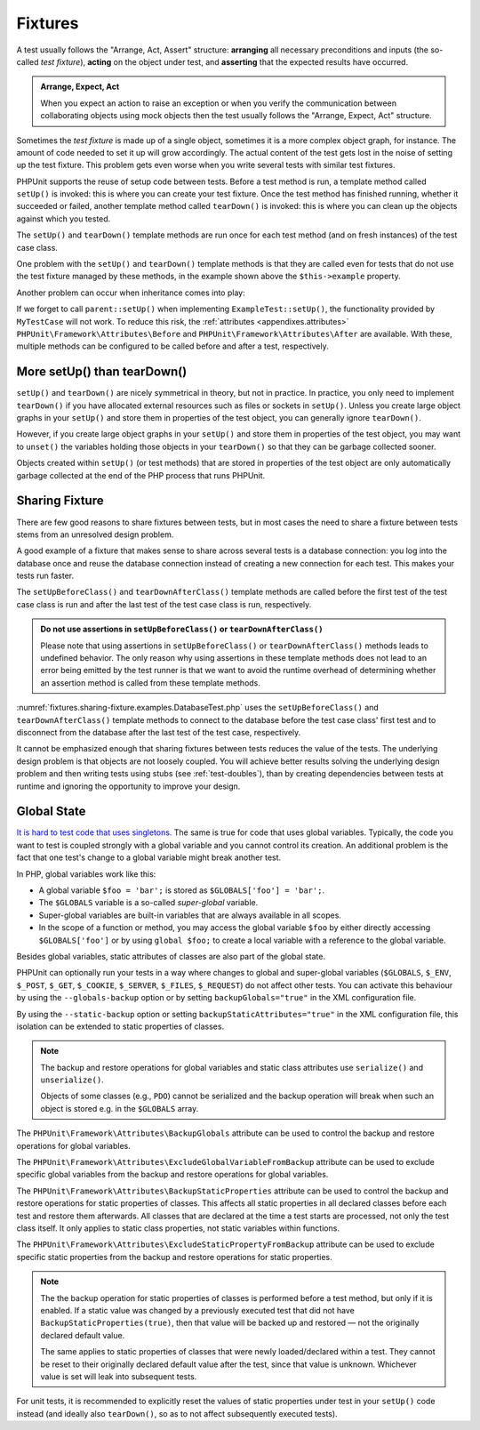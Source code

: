 

.. _fixtures:

********
Fixtures
********

A test usually follows the "Arrange, Act, Assert" structure: **arranging** all necessary
preconditions and inputs (the so-called *test fixture*), **acting** on the object under
test, and **asserting** that the expected results have occurred.

.. admonition:: Arrange, Expect, Act

   When you expect an action to raise an exception or when you verify the communication
   between collaborating objects using mock objects then the test usually follows the
   "Arrange, Expect, Act" structure.

Sometimes the *test fixture* is made up of a single object, sometimes it is a more complex
object graph, for instance. The amount of code needed to set it up will grow accordingly.
The actual content of the test gets lost in the noise of setting up the test fixture. This
problem gets even worse when you write several tests with similar test fixtures.

PHPUnit supports the reuse of setup code between tests. Before a test method is run, a
template method called ``setUp()`` is invoked: this is where you can create your test
fixture. Once the test method has finished running, whether it succeeded or failed,
another template method called ``tearDown()`` is invoked: this is where you can clean
up the objects against which you tested.

.. code-block:: php
    :caption: Example of a test class that uses setUp() and tearDown()
    :name: fixtures.examples.ExampleTest.php

    <?php declare(strict_types=1);
    namespace example;

    use PHPUnit\Framework\TestCase;

    final class ExampleTest extends TestCase
    {
        private ?Example $example;

        public function testSomething(): void
        {
            $this->assertSame(
                'the-result',
                $this->example->doSomething()
            );
        }

        protected function setUp(): void
        {
            $this->example = new Example(
                $this->createStub(Collaborator::class)
            );
        }

        protected function tearDown(): void
        {
            $this->example = null;
        }
    }

The ``setUp()`` and ``tearDown()`` template methods are run once for each test method
(and on fresh instances) of the test case class.

One problem with the ``setUp()`` and ``tearDown()`` template methods is that they are called
even for tests that do not use the test fixture managed by these methods, in the example shown
above the ``$this->example`` property.

Another problem can occur when inheritance comes into play:

.. code-block:: php
    :caption: Example of an abstract test case class with a setUp() method
    :name: fixtures.examples.MyTestCase.php

    <?php declare(strict_types=1);
    use PHPUnit\Framework\TestCase;

    abstract class MyTestCase extends TestCase
    {
        protected function setUp(): void
        {
            // ...
        }
    }

.. code-block:: php
    :caption: Example of a concrete test case class that extends an abstract test case class with a setUp() method
    :name: fixtures.examples.ExampleTest2.php

    <?php declare(strict_types=1);
    namespace example;

    use PHPUnit\Framework\TestCase;

    final class ExampleTest extends MyTestCase
    {
        protected function setUp(): void
        {
            // ...
        }
    }

If we forget to call ``parent::setUp()`` when implementing ``ExampleTest::setUp()``, the functionality provided
by ``MyTestCase`` will not work. To reduce this risk, the :ref:`attributes <appendixes.attributes>`
``PHPUnit\Framework\Attributes\Before`` and ``PHPUnit\Framework\Attributes\After`` are available. With these,
multiple methods can be configured to be called before and after a test, respectively.

.. _fixtures.more-setup-than-teardown:

More setUp() than tearDown()
============================

``setUp()`` and ``tearDown()`` are nicely symmetrical in theory, but not in practice.
In practice, you only need to implement ``tearDown()`` if you have allocated external
resources such as files or sockets in ``setUp()``. Unless you create large object graphs
in your ``setUp()`` and store them in properties of the test object, you can generally
ignore ``tearDown()``.

However, if you create large object graphs in your ``setUp()`` and store them in properties
of the test object, you may want to ``unset()`` the variables holding those objects in your
``tearDown()`` so that they can be garbage collected sooner.

Objects created within ``setUp()`` (or test methods) that are stored in properties of the
test object are only automatically garbage collected at the end of the PHP process that
runs PHPUnit.

.. _fixtures.sharing-fixture:

Sharing Fixture
===============

There are few good reasons to share fixtures between tests, but in most
cases the need to share a fixture between tests stems from an unresolved
design problem.

A good example of a fixture that makes sense to share across several
tests is a database connection: you log into the database once and reuse
the database connection instead of creating a new connection for each
test. This makes your tests run faster.

The ``setUpBeforeClass()`` and ``tearDownAfterClass()`` template methods are called before
the first test of the test case class is run and after the last test of the test case class
is run, respectively.

.. admonition:: Do not use assertions in ``setUpBeforeClass()`` or ``tearDownAfterClass()``

   Please note that using assertions in ``setUpBeforeClass()`` or ``tearDownAfterClass()``
   methods leads to undefined behavior. The only reason why using assertions in these
   template methods does not lead to an error being emitted by the test runner is that we
   want to avoid the runtime overhead of determining whether an assertion method is called
   from these template methods.

:numref:`fixtures.sharing-fixture.examples.DatabaseTest.php`
uses the ``setUpBeforeClass()`` and
``tearDownAfterClass()`` template methods to connect to the
database before the test case class' first test and to disconnect from the
database after the last test of the test case, respectively.

.. code-block:: php
    :caption: Sharing fixture between the tests of a test suite
    :name: fixtures.sharing-fixture.examples.DatabaseTest.php

    <?php declare(strict_types=1);
    use PHPUnit\Framework\TestCase;

    final class DatabaseTest extends TestCase
    {
        private static $dbh;

        public static function setUpBeforeClass(): void
        {
            self::$dbh = new PDO('sqlite::memory:');
        }

        public static function tearDownAfterClass(): void
        {
            self::$dbh = null;
        }
    }

It cannot be emphasized enough that sharing fixtures between tests
reduces the value of the tests. The underlying design problem is
that objects are not loosely coupled. You will achieve better
results solving the underlying design problem and then writing tests
using stubs (see :ref:`test-doubles`), than by creating
dependencies between tests at runtime and ignoring the opportunity
to improve your design.

.. _fixtures.global-state:

Global State
============

`It is hard to test code that uses singletons. <http://googletesting.blogspot.com/2008/05/tott-using-dependancy-injection-to.html>`_
The same is true for code that uses global variables. Typically, the code
you want to test is coupled strongly with a global variable and you cannot
control its creation. An additional problem is the fact that one test's
change to a global variable might break another test.

In PHP, global variables work like this:

-

  A global variable ``$foo = 'bar';`` is stored as ``$GLOBALS['foo'] = 'bar';``.

-

  The ``$GLOBALS`` variable is a so-called *super-global* variable.

-

  Super-global variables are built-in variables that are always available in all scopes.

-

  In the scope of a function or method, you may access the global variable ``$foo`` by either directly accessing ``$GLOBALS['foo']`` or by using ``global $foo;`` to create a local variable with a reference to the global variable.

Besides global variables, static attributes of classes are also part of
the global state.

PHPUnit can optionally run your tests in a way where changes to global and super-global variables
(``$GLOBALS``, ``$_ENV``, ``$_POST``, ``$_GET``, ``$_COOKIE``, ``$_SERVER``, ``$_FILES``,
``$_REQUEST``) do not affect other tests. You can activate this behaviour by using the
``--globals-backup`` option or by setting ``backupGlobals="true"`` in the XML configuration file.

By using the ``--static-backup`` option or setting ``backupStaticAttributes="true"`` in the
XML configuration file, this isolation can be extended to static properties of classes.

.. admonition:: Note

   The backup and restore operations for global variables and static class attributes use
   ``serialize()`` and ``unserialize()``.

   Objects of some classes (e.g., ``PDO``) cannot be serialized and the backup operation
   will break when such an object is stored e.g. in the ``$GLOBALS`` array.

The ``PHPUnit\Framework\Attributes\BackupGlobals`` attribute can be used to control the
backup and restore operations for global variables.

The ``PHPUnit\Framework\Attributes\ExcludeGlobalVariableFromBackup`` attribute can be used
to exclude specific global variables from the backup and restore operations for global variables.

The ``PHPUnit\Framework\Attributes\BackupStaticProperties`` attribute can be used to control
the backup and restore operations for static properties of classes. This affects all static
properties in all declared classes before each test and restore them afterwards. All classes
that are declared at the time a test starts are processed, not only the test class itself. It
only applies to static class properties, not static variables within functions.

The ``PHPUnit\Framework\Attributes\ExcludeStaticPropertyFromBackup`` attribute can be used
to exclude specific static properties from the backup and restore operations for static properties.

.. admonition:: Note

   The the backup operation for static properties of classes is performed before a test method,
   but only if it is enabled. If a static value was changed by a previously executed test that
   did not have ``BackupStaticProperties(true)``, then that value will be backed up and restored —
   not the originally declared default value.

   The same applies to static properties of classes that were newly loaded/declared within a test.
   They cannot be reset to their originally declared default value after the test, since that value
   is unknown. Whichever value is set will leak into subsequent tests.

For unit tests, it is recommended to explicitly reset the values of static properties under test
in your ``setUp()`` code instead (and ideally also ``tearDown()``, so as to not affect subsequently
executed tests).

